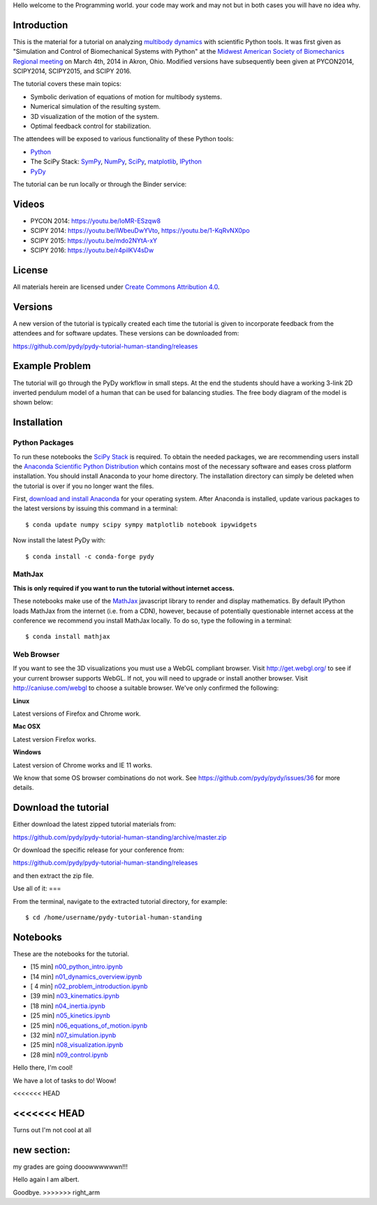 
Hello welcome to the Programming world. your code may work and may not but in both cases you will have no idea why. 

Introduction
============

This is the material for a tutorial on analyzing `multibody dynamics`_ with
scientific Python tools. It was first given as "Simulation and Control of
Biomechanical Systems with Python" at the `Midwest American Society of
Biomechanics Regional meeting
<http://www.uakron.edu/engineering/BME/ASB2014/>`_ on March 4th, 2014 in Akron,
Ohio. Modified versions have subsequently been given at PYCON2014, SCIPY2014,
SCIPY2015, and SCIPY 2016.

.. _multibody dynamics: http://en.wikipedia.org/wiki/Multibody_system

The tutorial covers these main topics:

- Symbolic derivation of equations of motion for multibody systems.
- Numerical simulation of the resulting system.
- 3D visualization of the motion of the system.
- Optimal feedback control for stabilization.

The attendees will be exposed to various functionality of these Python tools:

- Python_
- The SciPy Stack: SymPy_, NumPy_, SciPy_, matplotlib_, IPython_
- PyDy_

.. _Python: http://www.python.org
.. _SymPy: http://www.sympy.org
.. _NumPy: http://numpy.scipy.org
.. _SciPy: http://www.scipy.org/scipylib/index.html
.. _matplotlib: http://matplotlib.org
.. _IPython: http://www.ipython.org
.. _PyDy: http://www.pydy.org

The tutorial can be run locally or through the Binder service:

.. image:: https://mybinder.org/badge_logo.svg
   :target: https://mybinder.org/v2/gh/pydy/pydy-tutorial-human-standing/master

Videos
======

- PYCON 2014: https://youtu.be/IoMR-ESzqw8
- SCIPY 2014: https://youtu.be/lWbeuDwYVto, https://youtu.be/1-KqRvNX0po
- SCIPY 2015: https://youtu.be/mdo2NYtA-xY
- SCIPY 2016: https://youtu.be/r4piIKV4sDw

License
=======

All materials herein are licensed under `Create Commons Attribution 4.0`_.

.. _Create Commons Attribution 4.0: http://creativecommons.org/licenses/by/4.0/

Versions
========

A new version of the tutorial is typically created each time the tutorial is
given to incorporate feedback from the attendees and for software updates.
These versions can be downloaded from:

https://github.com/pydy/pydy-tutorial-human-standing/releases

Example Problem
===============

The tutorial will go through the PyDy workflow in small steps. At the end the
students should have a working 3-link 2D inverted pendulum model of a human
that can be used for balancing studies. The free body diagram of the model is
shown below:

.. image:: notebooks/figures/human_balance_diagram.png

Installation
============

Python Packages
---------------

To run these notebooks the `SciPy Stack`_ is required. To obtain the needed
packages, we are recommending users install the `Anaconda Scientific Python
Distribution`_ which contains most of the necessary software and eases cross
platform installation. You should install Anaconda to your home directory. The
installation directory can simply be deleted when the tutorial is over if you
no longer want the files.

.. _SciPy Stack: http://www.scipy.org/stackspec.html
.. _Anaconda Scientific Python Distribution: https://store.continuum.io/cshop/anaconda/

First, `download and install Anaconda <http://continuum.io/downloads>`_ for
your operating system. After Anaconda is installed, update various packages to
the latest versions by issuing this command in a terminal::

   $ conda update numpy scipy sympy matplotlib notebook ipywidgets

Now install the latest PyDy with::

   $ conda install -c conda-forge pydy

MathJax
-------

**This is only required if you want to run the tutorial without internet
access.**

These notebooks make use of the MathJax_ javascript library to render and
display mathematics. By default IPython loads MathJax from the internet (i.e.
from a CDN), however, because of potentially questionable internet access at
the conference we recommend you install MathJax locally. To do so, type the
following in a terminal::

   $ conda install mathjax

.. _MathJax: http://www.mathjax.org/

Web Browser
-----------

If you want to see the 3D visualizations you must use a WebGL compliant
browser. Visit http://get.webgl.org/ to see if your current browser supports
WebGL. If not, you will need to upgrade or install another browser. Visit
http://caniuse.com/webgl to choose a suitable browser. We've only confirmed the
following:

**Linux**

Latest versions of Firefox and Chrome work.

**Mac OSX**

Latest version Firefox works.

**Windows**

Latest version of Chrome works and IE 11 works.

We know that some OS browser combinations do not work. See
https://github.com/pydy/pydy/issues/36 for more details.

Download the tutorial
=====================

Either download the latest zipped tutorial materials from:

https://github.com/pydy/pydy-tutorial-human-standing/archive/master.zip

Or download the specific release for your conference from:

https://github.com/pydy/pydy-tutorial-human-standing/releases

and then extract the zip file.

Use all of it: 
===

From the terminal, navigate to the extracted tutorial directory, for example::

   $ cd /home/username/pydy-tutorial-human-standing


Notebooks
=========


These are the notebooks for the tutorial.

- [15 min] n00_python_intro.ipynb_
- [14 min] n01_dynamics_overview.ipynb_
- [ 4 min] n02_problem_introduction.ipynb_
- [39 min] n03_kinematics.ipynb_
- [18 min] n04_inertia.ipynb_
- [25 min] n05_kinetics.ipynb_
- [25 min] n06_equations_of_motion.ipynb_
- [32 min] n07_simulation.ipynb_
- [25 min] n08_visualization.ipynb_
- [28 min] n09_control.ipynb_

.. _n00_python_intro.ipynb: http://nbviewer.ipython.org/github/pydy/pydy-tutorial-human-standing/blob/master/notebooks/n00_python_intro.ipynb
.. _n01_dynamics_overview.ipynb: http://nbviewer.ipython.org/github/pydy/pydy-tutorial-human-standing/blob/master/notebooks/n01_dynamics_overview.ipynb
.. _n02_problem_introduction.ipynb: http://nbviewer.ipython.org/github/pydy/pydy-tutorial-human-standing/blob/master/notebooks/n02_problem_introduction.ipynb
.. _n03_kinematics.ipynb: http://nbviewer.ipython.org/github/pydy/pydy-tutorial-human-standing/blob/master/notebooks/n03_kinematics.ipynb
.. _n04_inertia.ipynb: http://nbviewer.ipython.org/github/pydy/pydy-tutorial-human-standing/blob/master/notebooks/n04_inertia.ipynb
.. _n05_kinetics.ipynb: http://nbviewer.ipython.org/github/pydy/pydy-tutorial-human-standing/blob/master/notebooks/n05_kinetics.ipynb
.. _n06_equations_of_motion.ipynb: http://nbviewer.ipython.org/github/pydy/pydy-tutorial-human-standing/blob/master/notebooks/n06_equations_of_motion.ipynb
.. _n07_simulation.ipynb: http://nbviewer.ipython.org/github/pydy/pydy-tutorial-human-standing/blob/master/notebooks/n07_simulation.ipynb
.. _n08_visualization.ipynb: http://nbviewer.ipython.org/github/pydy/pydy-tutorial-human-standing/blob/master/notebooks/n08_visualization.ipynb
.. _n09_control.ipynb: http://nbviewer.ipython.org/github/pydy/pydy-tutorial-human-standing/blob/master/notebooks/n09_control.ipynb

Hello there, I'm cool!

We have a lot of tasks to do! Woow!

<<<<<<< HEAD

<<<<<<< HEAD
=======
Turns out I'm not cool at all










new section:
===========
my grades are going dooowwwwwwn!!!


Hello again I am albert. 

Goodbye.
>>>>>>> right_arm
